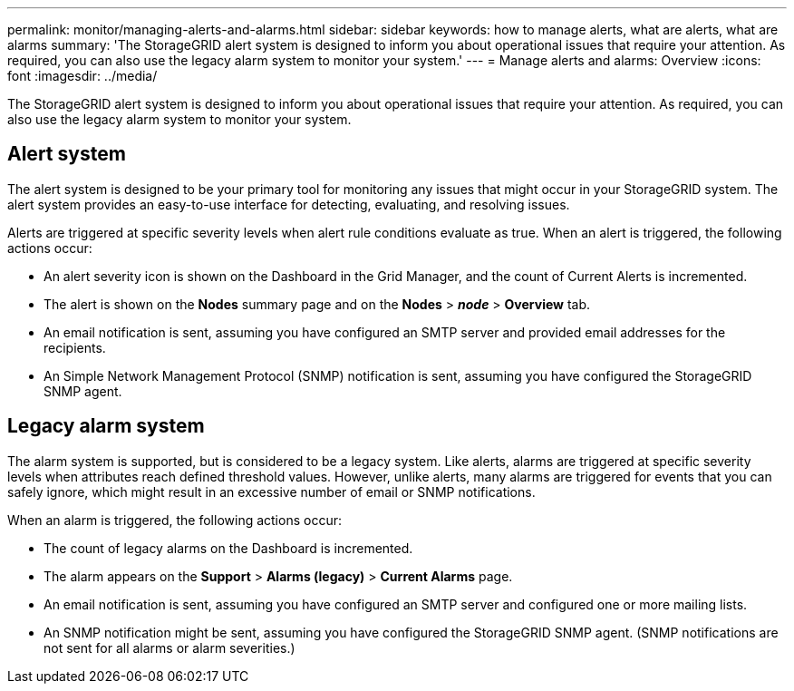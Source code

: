 ---
permalink: monitor/managing-alerts-and-alarms.html
sidebar: sidebar
keywords: how to manage alerts, what are alerts, what are alarms
summary: 'The StorageGRID alert system is designed to inform you about operational issues that require your attention. As required, you can also use the legacy alarm system to monitor your system.'
---
= Manage alerts and alarms: Overview
:icons: font
:imagesdir: ../media/

[.lead]
The StorageGRID alert system is designed to inform you about operational issues that require your attention. As required, you can also use the legacy alarm system to monitor your system. 

== Alert system

The alert system is designed to be your primary tool for monitoring any issues that might occur in your StorageGRID system. The alert system provides an easy-to-use interface for detecting, evaluating, and resolving issues.

Alerts are triggered at specific severity levels when alert rule conditions evaluate as true. When an alert is triggered, the following actions occur:

* An alert severity icon is shown on the Dashboard in the Grid Manager, and the count of Current Alerts is incremented.
* The alert is shown on the *Nodes* summary page and on the *Nodes* > *_node_* > *Overview* tab.
* An email notification is sent, assuming you have configured an SMTP server and provided email addresses for the recipients.
* An Simple Network Management Protocol (SNMP) notification is sent, assuming you have configured the StorageGRID SNMP agent.

== Legacy alarm system

The alarm system is supported, but is considered to be a legacy system. Like alerts, alarms are triggered at specific severity levels when attributes reach defined threshold values. However, unlike alerts, many alarms are triggered for events that you can safely ignore, which might result in an excessive number of email or SNMP notifications.

When an alarm is triggered, the following actions occur:

* The count of legacy alarms on the Dashboard is incremented.
* The alarm appears on the *Support* > *Alarms (legacy)* > *Current Alarms* page.
* An email notification is sent, assuming you have configured an SMTP server and configured one or more mailing lists.
* An SNMP notification might be sent, assuming you have configured the StorageGRID SNMP agent. (SNMP notifications are not sent for all alarms or alarm severities.)
